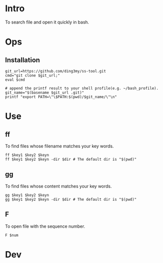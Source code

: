* Intro
To search file and open it quickly in bash.
* Ops
** Installation
#+BEGIN_SRC  
git_url=https://github.com/ding3my/ss-tool.git
cmd="git clone $git_url;"
eval $cmd

# append the printf result to your shell profile(e.g. ~/bash_profile). 
git_name="$(basename $git_url .git)"
printf "export PATH=\"\$PATH:$(pwd)/$git_name/\"\n"
#+END_SRC
* Use
** ff
To find files whose filename matches your key words.
#+BEGIN_SRC  
ff $key1 $key2 $keyn
ff $key1 $key2 $keyn -dir $dir # The default dir is "$(pwd)"
#+END_SRC
** gg
To find files whose content matches your key words.
#+BEGIN_SRC  
gg $key1 $key2 $keyn
gg $key1 $key2 $keyn -dir $dir # The default dir is "$(pwd)"
#+END_SRC
** F
To open file with the sequence number.
#+BEGIN_SRC  
F $num
#+END_SRC
* Dev
